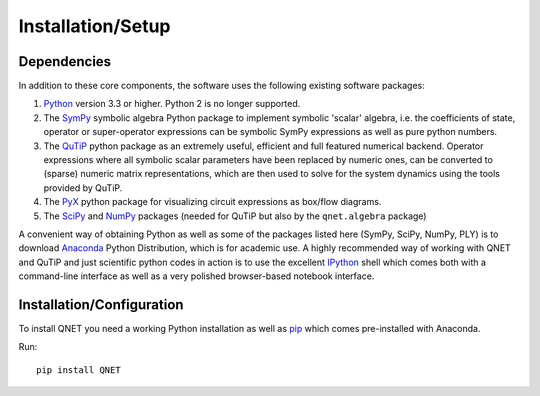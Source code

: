 ==================
Installation/Setup
==================

Dependencies
------------

In addition to these core components, the software uses the following existing software packages:

1. Python_ version 3.3 or higher. Python 2 is no longer supported.
2. The SymPy_ symbolic algebra Python package to implement symbolic 'scalar' algebra, i.e. the coefficients of state, operator or super-operator expressions can be symbolic SymPy expressions as well as pure python numbers.
3. The QuTiP_ python package as an extremely useful, efficient and full featured numerical backend. Operator expressions where all symbolic scalar parameters have been replaced by numeric ones, can be converted to (sparse) numeric matrix representations, which are then used to solve for the system dynamics using the tools provided by QuTiP.
4. The PyX_ python package for visualizing circuit expressions as box/flow diagrams.
5. The SciPy_ and NumPy_ packages (needed for QuTiP but also by the ``qnet.algebra`` package)

A convenient way of obtaining Python as well as some of the packages listed here (SymPy, SciPy, NumPy, PLY) is to download Anaconda_ Python Distribution, which is for academic use.
A highly recommended way of working with QNET and QuTiP and just scientific python codes in action is to use the excellent IPython_ shell which comes both with a command-line interface as well as a very polished browser-based notebook interface.

.. _Python: http://www.python.org
.. _QHDL: http://rsta.royalsocietypublishing.org/content/370/1979/5270.abstract
.. _QNET: http://mabuchilab.github.com/QNET/
.. _SymPy: http://SymPy.org/
.. _QuTiP: http://code.google.com/p/qutip/
.. _PyX: http://pyx.sourceforge.net/
.. _SciPy: http://www.scipy.org/
.. _NumPy: http://numpy.scipy.org/
.. _Anaconda: https://store.continuum.io/cshop/anaconda/
.. _IPython: http://ipython.org/

Installation/Configuration
--------------------------

To install QNET you need a working Python installation as well as `pip <https://pip.pypa.io/en/latest/installing.html>`_
which comes pre-installed with Anaconda.

Run::

    pip install QNET
